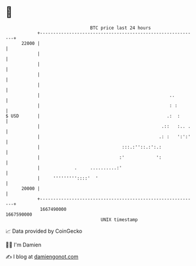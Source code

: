 * 👋

#+begin_example
                                   BTC price last 24 hours                    
               +------------------------------------------------------------+ 
         22000 |                                                            | 
               |                                                            | 
               |                                                            | 
               |                                                            | 
               |                                                            | 
               |                                                 ..         | 
               |                                                 : :        | 
   $ USD       |                                                .:  :       | 
               |                                              .::   :.. .   | 
               |                                             .: :   ':':'   | 
               |                               :::.:''::.:':.:              | 
               |                              :'            ':              | 
               |             .     ..........:'                             | 
               |     '''''''''::::'  '                                      | 
         20000 |                                                            | 
               +------------------------------------------------------------+ 
                1667490000                                        1667590000  
                                       UNIX timestamp                         
#+end_example
📈 Data provided by CoinGecko

🧑‍💻 I'm Damien

✍️ I blog at [[https://www.damiengonot.com][damiengonot.com]]
